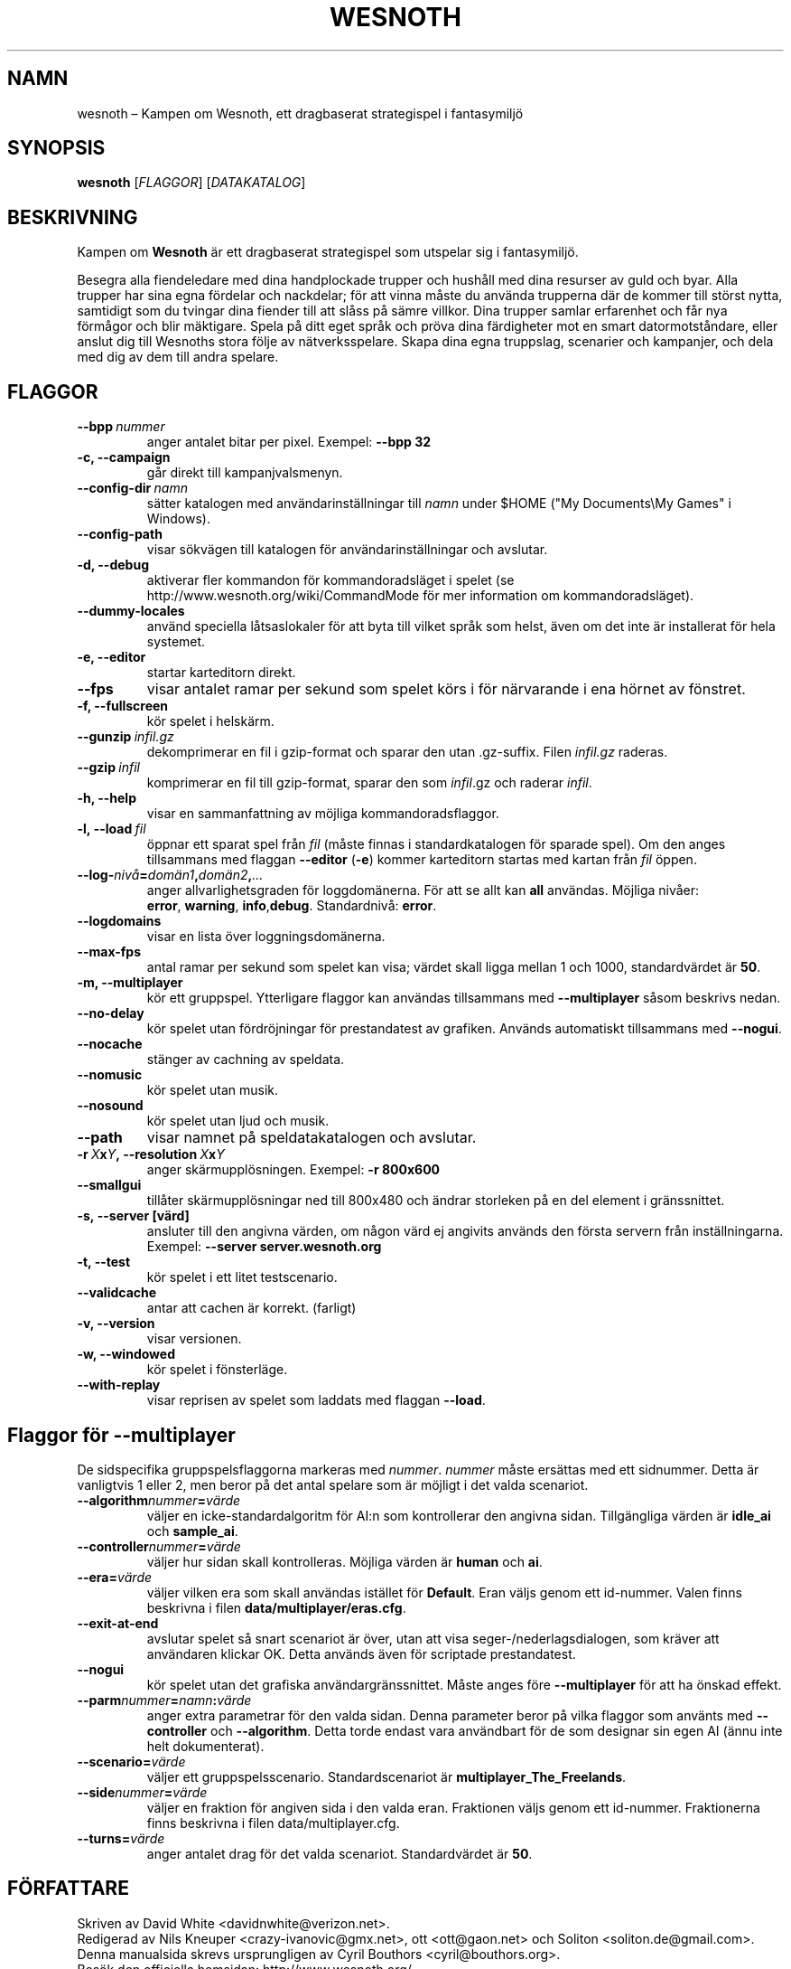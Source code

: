 .\" This program is free software; you can redistribute it and/or modify
.\" it under the terms of the GNU General Public License as published by
.\" the Free Software Foundation; either version 2 of the License, or
.\" (at your option) any later version.
.\"
.\" This program is distributed in the hope that it will be useful,
.\" but WITHOUT ANY WARRANTY; without even the implied warranty of
.\" MERCHANTABILITY or FITNESS FOR A PARTICULAR PURPOSE.  See the
.\" GNU General Public License for more details.
.\"
.\" You should have received a copy of the GNU General Public License
.\" along with this program; if not, write to the Free Software
.\" Foundation, Inc., 51 Franklin Street, Fifth Floor, Boston, MA  02110-1301  USA
.\"
.
.\"*******************************************************************
.\"
.\" This file was generated with po4a. Translate the source file.
.\"
.\"*******************************************************************
.TH WESNOTH 6 2009 wesnoth "Kampen om Wesnoth"
.
.SH NAMN
wesnoth – Kampen om Wesnoth, ett dragbaserat strategispel i fantasymiljö
.
.SH SYNOPSIS
.
\fBwesnoth\fP [\fIFLAGGOR\fP] [\fIDATAKATALOG\fP]
.
.SH BESKRIVNING
.
Kampen om \fBWesnoth\fP är ett dragbaserat strategispel som utspelar sig i
fantasymiljö.

Besegra alla fiendeledare med dina handplockade trupper och hushåll med dina
resurser av guld och byar. Alla trupper har sina egna fördelar och
nackdelar; för att vinna måste du använda trupperna där de kommer till
störst nytta, samtidigt som du tvingar dina fiender till att slåss på sämre
villkor. Dina trupper samlar erfarenhet och får nya förmågor och blir
mäktigare. Spela på ditt eget språk och pröva dina färdigheter mot en smart
datormotståndare, eller anslut dig till Wesnoths stora följe av
nätverksspelare. Skapa dina egna truppslag, scenarier och kampanjer, och
dela med dig av dem till andra spelare.
.
.SH FLAGGOR
.
.TP 
\fB\-\-bpp\fP\fI\ nummer\fP
anger antalet bitar per pixel. Exempel: \fB\-\-bpp 32\fP
.TP 
\fB\-c, \-\-campaign\fP
går direkt till kampanjvalsmenyn.
.TP 
\fB\-\-config\-dir\fP\fI\ namn\fP
sätter katalogen med användarinställningar till \fInamn\fP under $HOME ("My
Documents\eMy Games" i Windows).
.TP 
\fB\-\-config\-path\fP
visar sökvägen till katalogen för användarinställningar och avslutar.
.TP 
\fB\-d, \-\-debug\fP
aktiverar fler kommandon för kommandoradsläget i spelet (se
http://www.wesnoth.org/wiki/CommandMode för mer information om
kommandoradsläget).
.TP 
\fB\-\-dummy\-locales\fP
använd speciella låtsaslokaler för att byta till vilket språk som helst,
även om det inte är installerat för hela systemet.
.TP 
\fB\-e, \-\-editor\fP
startar karteditorn direkt.
.TP 
\fB\-\-fps\fP
visar antalet ramar per sekund som spelet körs i för närvarande i ena hörnet
av fönstret.
.TP 
\fB\-f, \-\-fullscreen\fP
kör spelet i helskärm.
.TP 
\fB\-\-gunzip\fP\fI\ infil.gz\fP
dekomprimerar en fil i gzip\-format och sparar den utan .gz\-suffix. Filen
\fIinfil.gz\fP raderas.
.TP 
\fB\-\-gzip\fP\fI\ infil\fP
komprimerar en fil till gzip\-format, sparar den som \fIinfil\fP.gz och raderar
\fIinfil\fP.
.TP 
\fB\-h, \-\-help\fP
visar en sammanfattning av möjliga kommandoradsflaggor.
.TP 
\fB\-l,\ \-\-load\fP\fI\ fil\fP
öppnar ett sparat spel från \fIfil\fP (måste finnas i standardkatalogen för
sparade spel). Om den anges tillsammans med flaggan \fB\-\-editor\fP (\fB\-e\fP)
kommer karteditorn startas med kartan från \fIfil\fP öppen.
.TP 
\fB\-\-log\-\fP\fInivå\fP\fB=\fP\fIdomän1\fP\fB,\fP\fIdomän2\fP\fB,\fP\fI...\fP
anger allvarlighetsgraden för loggdomänerna. För att se allt kan \fBall\fP
användas. Möjliga nivåer: \fBerror\fP,\ \fBwarning\fP,\ \fBinfo\fP,\
\fBdebug\fP. Standardnivå: \fBerror\fP.
.TP 
\fB\-\-logdomains\fP
visar en lista över loggningsdomänerna.
.TP 
\fB\-\-max\-fps\fP
antal ramar per sekund som spelet kan visa; värdet skall ligga mellan 1 och
1000, standardvärdet är \fB50\fP.
.TP 
\fB\-m, \-\-multiplayer\fP
kör ett gruppspel. Ytterligare flaggor kan användas tillsammans med
\fB\-\-multiplayer\fP såsom beskrivs nedan.
.TP 
\fB\-\-no\-delay\fP
kör spelet utan fördröjningar för prestandatest av grafiken. Används
automatiskt tillsammans med \fB\-\-nogui\fP.
.TP 
\fB\-\-nocache\fP
stänger av cachning av speldata.
.TP 
\fB\-\-nomusic\fP
kör spelet utan musik.
.TP 
\fB\-\-nosound\fP
kör spelet utan ljud och musik.
.TP 
\fB\-\-path\fP
visar namnet på speldatakatalogen och avslutar.
.TP 
\fB\-r\ \fP\fIX\fP\fBx\fP\fIY\fP\fB,\ \-\-resolution\ \fP\fIX\fP\fBx\fP\fIY\fP
anger skärmupplösningen. Exempel: \fB\-r 800x600\fP
.TP 
\fB\-\-smallgui\fP
tillåter skärmupplösningar ned till 800x480 och ändrar storleken på en del
element i gränssnittet.
.TP 
\fB\-s,\ \-\-server\ [värd]\fP
ansluter till den angivna värden, om någon värd ej angivits används den
första servern från inställningarna. Exempel: \fB\-\-server server.wesnoth.org\fP
.TP 
\fB\-t, \-\-test\fP
kör spelet i ett litet testscenario.
.TP 
\fB\-\-validcache\fP
antar att cachen är korrekt. (farligt)
.TP 
\fB\-v, \-\-version\fP
visar versionen.
.TP 
\fB\-w, \-\-windowed\fP
kör spelet i fönsterläge.
.TP 
\fB\-\-with\-replay\fP
visar reprisen av spelet som laddats med flaggan \fB\-\-load\fP.
.
.SH "Flaggor för \-\-multiplayer"
.
De sidspecifika gruppspelsflaggorna markeras med \fInummer\fP. \fInummer\fP måste
ersättas med ett sidnummer. Detta är vanligtvis 1 eller 2, men beror på det
antal spelare som är möjligt i det valda scenariot.
.TP 
\fB\-\-algorithm\fP\fInummer\fP\fB=\fP\fIvärde\fP
väljer en icke\-standardalgoritm för AI:n som kontrollerar den angivna
sidan. Tillgängliga värden är \fBidle_ai\fP och \fBsample_ai\fP.
.TP  
\fB\-\-controller\fP\fInummer\fP\fB=\fP\fIvärde\fP
väljer hur sidan skall kontrolleras. Möjliga värden är \fBhuman\fP och \fBai\fP.
.TP  
\fB\-\-era=\fP\fIvärde\fP
väljer vilken era som skall användas istället för \fBDefault\fP. Eran väljs
genom ett id\-nummer. Valen finns beskrivna i filen
\fBdata/multiplayer/eras.cfg\fP.
.TP 
\fB\-\-exit\-at\-end\fP
avslutar spelet så snart scenariot är över, utan att visa
seger\-/nederlagsdialogen, som kräver att användaren klickar OK. Detta
används även för scriptade prestandatest.
.TP 
\fB\-\-nogui\fP
kör spelet utan det grafiska användargränssnittet. Måste anges före
\fB\-\-multiplayer\fP för att ha önskad effekt.
.TP 
\fB\-\-parm\fP\fInummer\fP\fB=\fP\fInamn\fP\fB:\fP\fIvärde\fP
anger extra parametrar för den valda sidan. Denna parameter beror på vilka
flaggor som använts med \fB\-\-controller\fP och \fB\-\-algorithm\fP. Detta torde
endast vara användbart för de som designar sin egen AI (ännu inte helt
dokumenterat).
.TP 
\fB\-\-scenario=\fP\fIvärde\fP
väljer ett gruppspelsscenario. Standardscenariot är
\fBmultiplayer_The_Freelands\fP.
.TP 
\fB\-\-side\fP\fInummer\fP\fB=\fP\fIvärde\fP
väljer en fraktion för angiven sida i den valda eran. Fraktionen väljs genom
ett id\-nummer. Fraktionerna finns beskrivna i filen data/multiplayer.cfg.
.TP 
\fB\-\-turns=\fP\fIvärde\fP
anger antalet drag för det valda scenariot. Standardvärdet är \fB50\fP.
.
.SH FÖRFATTARE
.
Skriven av David White <davidnwhite@verizon.net>.
.br
Redigerad av Nils Kneuper <crazy\-ivanovic@gmx.net>, ott
<ott@gaon.net> och Soliton <soliton.de@gmail.com>.
.br
Denna manualsida skrevs ursprungligen av Cyril Bouthors
<cyril@bouthors.org>.
.br
Besök den officiella hemsidan: http://www.wesnoth.org/
.
.SH COPYRIGHT
.
Copyright \(co 2003\-2007 David White <davidnwhite@verizon.net>
.br
Detta är fri mjukvara; denna mjukvara är licensierad under GPL version 2,
såsom publicerad av Free Software Foundation. INGEN garanti ges; inte ens
för SÄLJBARHET eller LÄMPLIGHET FÖR ETT VISST SYFTE.
.
.SH "SE ÄVEN"
.
\fBwesnoth_editor\fP(6), \fBwesnothd\fP(6)
